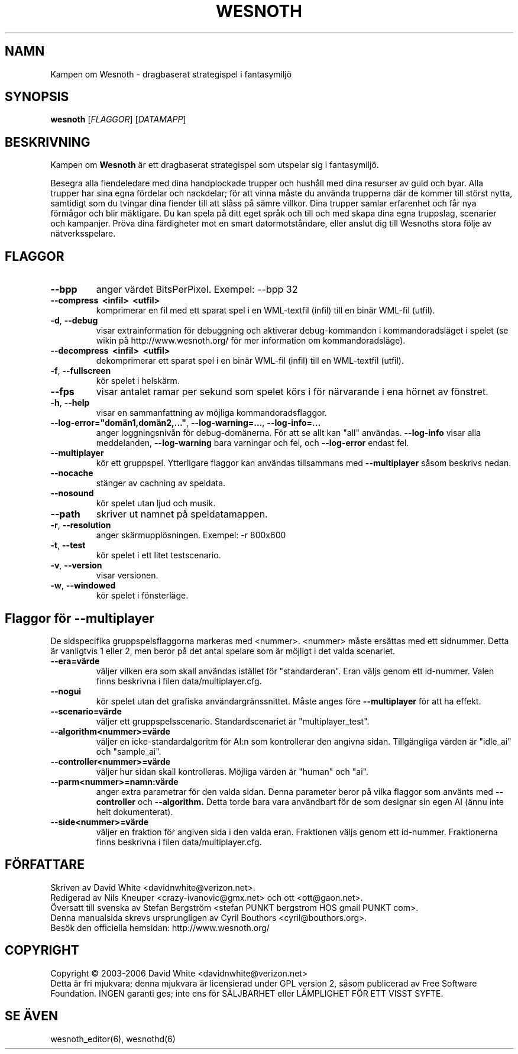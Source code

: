 .\" This program is free software; you can redistribute it and/or modify
.\" it under the terms of the GNU General Public License as published by
.\" the Free Software Foundation; either version 2 of the License, or
.\" (at your option) any later version.
.\"
.\" This program is distributed in the hope that it will be useful,
.\" but WITHOUT ANY WARRANTY; without even the implied warranty of
.\" MERCHANTABILITY or FITNESS FOR A PARTICULAR PURPOSE.  See the
.\" GNU General Public License for more details.
.\"
.\" You should have received a copy of the GNU General Public License
.\" along with this program; if not, write to the Free Software
.\" Foundation, Inc., 59 Temple Place, Suite 330, Boston, MA  02111-1307  USA
.\"

.TH WESNOTH 6 "2005" "wesnoth" "Kampen om Wesnoth"

.SH NAMN
Kampen om Wesnoth \- dragbaserat strategispel i fantasymilj\[:o]

.SH SYNOPSIS
.B wesnoth
[\fIFLAGGOR\fR]
[\fIDATAMAPP\fR]

.SH BESKRIVNING
Kampen om
.B Wesnoth
\[:a]r ett dragbaserat strategispel som utspelar sig i fantasymilj\[:o].

Besegra alla fiendeledare med dina handplockade trupper och hush\[oa]ll med
dina resurser av guld och byar. Alla trupper har sina egna f\[:o]rdelar och
nackdelar; f\[:o]r att vinna m\[oa]ste du anv\[:a]nda trupperna d\[:a]r de kommer till
st\[:o]rst nytta, samtidigt som du tvingar dina fiender till att sl\[oa]ss p\[oa] s\[:a]mre
villkor. Dina trupper samlar erfarenhet och f\[oa]r nya f\[:o]rm\[oa]gor och blir
m\[:a]ktigare. Du kan spela p\[oa] ditt eget spr\[oa]k och till och med skapa dina egna
truppslag, scenarier och kampanjer. Pr\[:o]va dina f\[:a]rdigheter mot en smart 
datormotst\[oa]ndare, eller anslut dig till Wesnoths stora f\[:o]lje av 
n\[:a]tverksspelare.

.SH FLAGGOR

.TP
.B --bpp
anger v\[:a]rdet BitsPerPixel. Exempel: --bpp 32

.TP
.B --compress \ <infil> \ <utfil>
komprimerar en fil med ett sparat spel i en WML-textfil (infil) till 
en bin\[:a]r WML-fil (utfil).

.TP
.BR -d , \ --debug
visar extrainformation f\[:o]r debuggning och aktiverar 
debug-kommandon i kommandoradsl\[:a]get i spelet (se wikin p\[oa] 
http://www.wesnoth.org/ f\[:o]r mer information om kommandoradsl\[:a]ge).

.TP
.B --decompress \ <infil> \ <utfil>
dekomprimerar ett sparat spel i en bin\[:a]r WML-fil (infil) till en 
WML-textfil (utfil).

.TP
.BR -f , \ --fullscreen
k\[:o]r spelet i helsk\[:a]rm.

.TP
.B --fps
visar antalet ramar per sekund som spelet k\[:o]rs i f\[:o]r n\[:a]rvarande i 
ena h\[:o]rnet av f\[:o]nstret.

.TP
.BR -h , \ --help
visar en sammanfattning av m\[:o]jliga kommandoradsflaggor.

.TP
.BR --log-error="dom\[:a]n1,dom\[:a]n2,..." , \ --log-warning=... , \ --log-info=...
anger loggningsniv\[oa]n f\[:o]r debug-dom\[:a]nerna. F\[:o]r att se allt kan "all" 
anv\[:a]ndas.
.B --log-info
visar alla meddelanden,
.B --log-warning
bara varningar och fel, och 
.B --log-error
endast fel.

.TP
.B --multiplayer
k\[:o]r ett gruppspel. Ytterligare flaggor kan anv\[:a]ndas tillsammans med
.B --multiplayer
s\[oa]som beskrivs nedan.

.TP
.BR --nocache
st\[:a]nger av cachning av speldata.

.TP
.BR --nosound
k\[:o]r spelet utan ljud och musik.

.TP
.BR --path
skriver ut namnet p\[oa] speldatamappen.

.TP
.BR -r , \ --resolution
anger sk\[:a]rmuppl\[:o]sningen. Exempel: -r 800x600

.TP
.BR -t , \ --test
k\[:o]r spelet i ett litet testscenario.

.TP
.BR -v , \ --version
visar versionen.

.TP
.BR -w , \ --windowed
k\[:o]r spelet i f\[:o]nsterl\[:a]ge.

.SH Flaggor f\[:o]r --multiplayer

De sidspecifika gruppspelsflaggorna markeras med <nummer>. <nummer> m\[oa]ste 
ers\[:a]ttas med ett sidnummer. Detta \[:a]r vanligtvis 1 eller 2, men beror p\[oa] 
det antal spelare som \[:a]r m\[:o]jligt i det valda scenariet.

.TP
.BR --era=v\[:a]rde
v\[:a]ljer vilken era som skall anv\[:a]ndas ist\[:a]llet f\[:o]r "standarderan". Eran 
v\[:a]ljs genom ett id-nummer. Valen finns beskrivna i filen 
data/multiplayer.cfg. 

.TP
.B --nogui
k\[:o]r spelet utan det grafiska anv\[:a]ndargr\[:a]nssnittet. M\[oa]ste anges f\[:o]re
.B --multiplayer
f\[:o]r att ha effekt.

.TP
.BR --scenario=v\[:a]rde
v\[:a]ljer ett gruppspelsscenario. Standardscenariet \[:a]r "multiplayer_test".

.TP
.BR --algorithm<nummer>=v\[:a]rde
v\[:a]ljer en icke-standardalgoritm f\[:o]r AI:n som kontrollerar den angivna 
sidan. Tillg\[:a]ngliga v\[:a]rden \[:a]r "idle_ai" och "sample_ai".

.TP
.BR --controller<nummer>=v\[:a]rde
v\[:a]ljer hur sidan skall kontrolleras. M\[:o]jliga v\[:a]rden \[:a]r "human" och "ai".

.TP
.BR --parm<nummer>=namn:v\[:a]rde
anger extra parametrar f\[:o]r den valda sidan. Denna parameter beror p\[oa] vilka 
flaggor som anv\[:a]nts med
.B --controller 
och
.B --algorithm.
Detta torde bara vara anv\[:a]ndbart f\[:o]r de som designar sin egen AI (\[:a]nnu 
inte helt dokumenterat).

.TP
.BR --side<nummer>=v\[:a]rde
v\[:a]ljer en fraktion f\[:o]r angiven sida i den valda eran. Fraktionen v\[:a]ljs genom ett 
id-nummer. Fraktionerna finns beskrivna i filen data/multiplayer.cfg.

.SH F\[:O]RFATTARE
Skriven av David White <davidnwhite@verizon.net>.
.br
Redigerad av Nils Kneuper <crazy-ivanovic@gmx.net> och ott <ott@gaon.net>.
.br
\[:O]versatt till svenska av Stefan Bergstr\[:o]m <stefan PUNKT bergstrom HOS gmail PUNKT com>.
.br
Denna manualsida skrevs ursprungligen av Cyril Bouthors <cyril@bouthors.org>.
.br
Bes\[:o]k den officiella hemsidan: http://www.wesnoth.org/

.SH COPYRIGHT
Copyright \(co 2003-2006 David White <davidnwhite@verizon.net>
.br
Detta \[:a]r fri mjukvara; denna mjukvara \[:a]r licensierad under GPL version 2, 
s\[oa]som publicerad av Free Software Foundation. INGEN garanti ges; inte ens 
f\[:o]r S\[:A]LJBARHET eller L\[:A]MPLIGHET F\[:O]R ETT VISST SYFTE.

.SH SE \[:A]VEN
wesnoth_editor(6), wesnothd(6)
